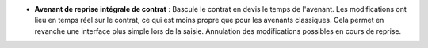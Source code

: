 - **Avenant de reprise intégrale de contrat** : Bascule le contrat en devis
  le temps de l'avenant. Les modifications ont lieu en temps réel sur le
  contrat, ce qui est moins propre que pour les avenants classiques. Cela
  permet en revanche une interface plus simple lors de la saisie. Annulation
  des modifications possibles en cours de reprise.

